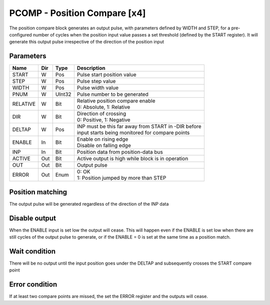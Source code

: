 PCOMP - Position Compare [x4]
===============================
The position compare block generates an output pulse, with parameters defined by
WIDTH and STEP, for a pre-configured number of cycles when the position input
value passes a set threshold (defined by the START register). It will generate
this output pulse irrespective of the direction of the position input

Parameters
----------
=============== === ======= ===================================================
Name            Dir Type    Description
=============== === ======= ===================================================
START           W   Pos     Pulse start position value
STEP            W   Pos     Pulse step value
WIDTH           W   Pos     Pulse width value
PNUM            W   UInt32  Pulse number to be generated
RELATIVE        W   Bit     | Relative position compare enable
                            | 0: Absolute, 1: Relative
DIR             W   Bit     | Direction of crossing
                            | 0: Positive, 1: Negative
DELTAP          W   Pos     | INP must be this far away from START in -DIR before
                            | input starts being monitored for compare points
ENABLE          In  Bit     | Enable on rising edge
                            | Disable on falling edge
INP             In  Bit     Position data from position-data bus
ACTIVE          Out Bit     Active output is high while block is in operation
OUT             Out Bit     Output pulse
ERROR           Out Enum    | 0: OK
                            | 1: Position jumped by more than STEP
=============== === ======= ===================================================



Position matching
-----------------
The output pulse will be generated regardless of the direction of the INP data

.. sequence_plot::
   :block: pcomp
   :title: Increasing position with +ve dir

.. sequence_plot::
   :block: pcomp
   :title: Decreasing position with +ve dir

.. sequence_plot::
   :block: pcomp
   :title: Decreasing position with -ve dir

Disable output
--------------
When the ENABLE input is set low the output will cease. This will happen even if
the ENABLE is set low when there are still cycles of the output pulse to
generate, or if the ENABLE = 0 is set at the same time as a position match.

.. sequence_plot::
   :block: pcomp
   :title: Disable after start

.. sequence_plot::
   :block: pcomp
   :title: Disable with start

Wait condition
--------------
There will be no output until the input position goes under the DELTAP and
subsequently crosses the START compare point

.. sequence_plot::
   :block: pcomp
   :title: Wait to be below start - DELTAP

Error condition
---------------
If at least two compare points are missed, the set the ERROR register and the
outputs will cease.

.. sequence_plot::
   :block: pcomp
   :title: Error is produced after skipping more than 2 compare points

.. sequence_plot::
   :block: pcomp
   :title: Error skipping multiple compare points

